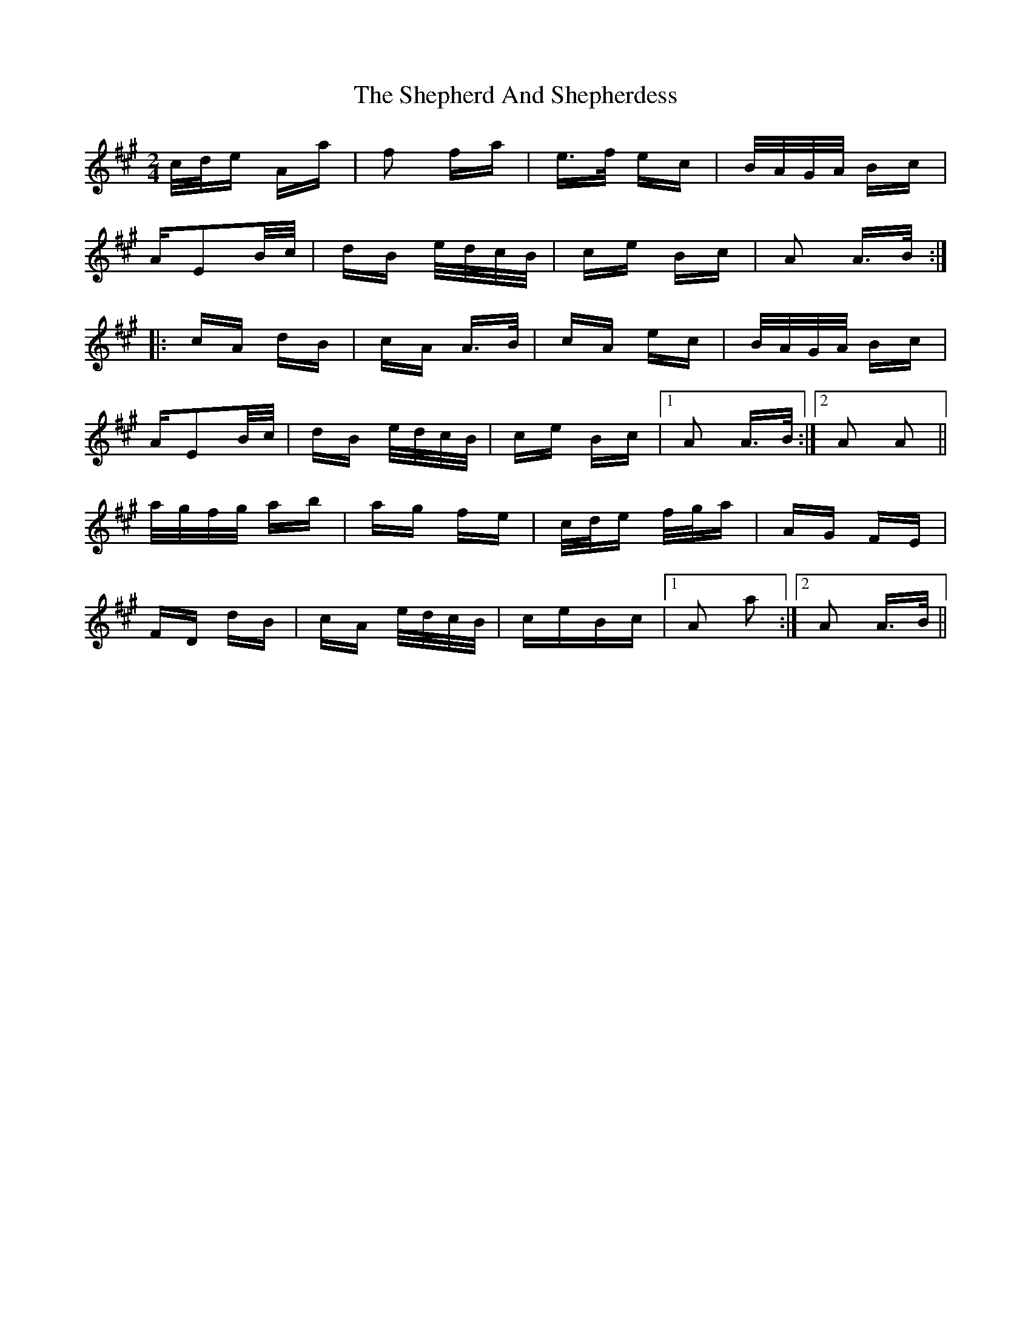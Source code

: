 X: 36767
T: Shepherd And Shepherdess, The
R: polka
M: 2/4
K: Amajor
c/d/e Aa|f2 fa|e>f ec|B/A/G/A/ Bc|
AE2B/c/|dB e/d/c/B/|ce Bc|A2 A>B:|
|:cA dB|cA A>B|cA ec|B/A/G/A/ Bc|
AE2B/c/|dB e/d/c/B/|ce Bc|1 A2 A>B:|2 A2 A2||
a/g/f/g/ ab|ag fe|c/d/e f/g/a|AG FE|
FD dB|cA e/d/c/B/|ceBc|1 A2 a2:|2 A2 A>B||

